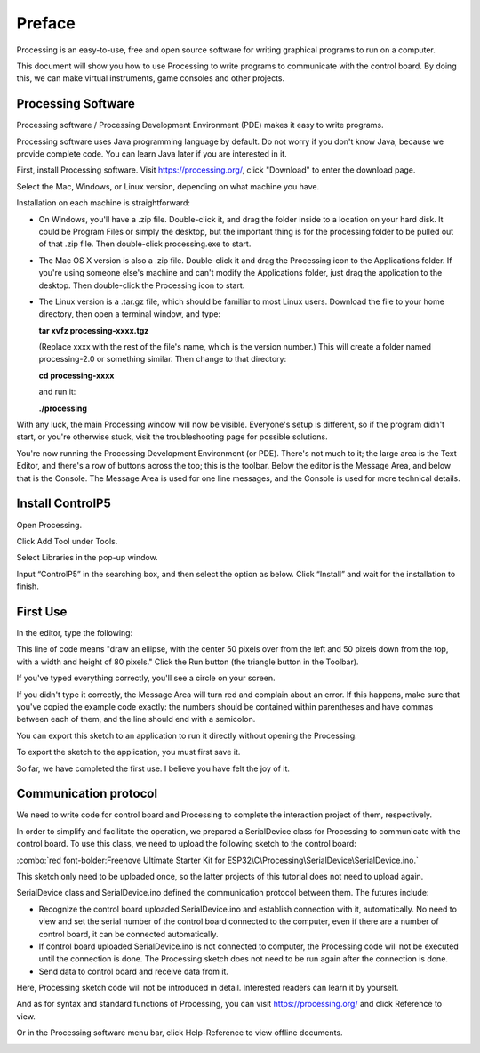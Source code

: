 ##############################################################################
Preface
##############################################################################

Processing is an easy-to-use, free and open source software for writing graphical programs to run on a computer.

This document will show you how to use Processing to write programs to communicate with the control board. By doing this, we can make virtual instruments, game consoles and other projects.

Processing Software
*************************************

Processing software / Processing Development Environment (PDE) makes it easy to write programs.

Processing software uses Java programming language by default. Do not worry if you don't know Java, because we provide complete code. You can learn Java later if you are interested in it.

First, install Processing software. Visit https://processing.org/, click "Download" to enter the download page.

.. image:: ../_static/imgs/Preface/Preface51.png
    :align: center

Select the Mac, Windows, or Linux version, depending on what machine you have.

.. image:: ../_static/imgs/Preface/Preface52.png
    :align: center

Installation on each machine is straightforward:

- On Windows, you'll have a .zip file. Double-click it, and drag the folder inside to a location on your hard disk. It could be Program Files or simply the desktop, but the important thing is for the processing folder to be pulled out of that .zip file. Then double-click processing.exe to start.

- The Mac OS X version is also a .zip file. Double-click it and drag the Processing icon to the Applications folder. If you're using someone else's machine and can't modify the Applications folder, just drag the application to the desktop. Then double-click the Processing icon to start.

- The Linux version is a .tar.gz file, which should be familiar to most Linux users. Download the file to your home directory, then open a terminal window, and type: 
 
  **tar xvfz processing-xxxx.tgz** 
  
  (Replace xxxx with the rest of the file's name, which is the version number.) This will create a folder named processing-2.0 or something similar. Then change to that directory:
 
  **cd processing-xxxx**
  
  and run it:
  
  **./processing**

With any luck, the main Processing window will now be visible. Everyone's setup is different, so if the program didn't start, or you're otherwise stuck, visit the troubleshooting page for possible solutions.

.. image:: ../_static/imgs/Preface/Preface53.png
    :align: center

You're now running the Processing Development Environment (or PDE). There's not much to it; the large area is the Text Editor, and there's a row of buttons across the top; this is the toolbar. Below the editor is the Message Area, and below that is the Console. The Message Area is used for one line messages, and the Console is used for more technical details.

Install ControlP5
***************************

Open Processing.

.. image:: ../_static/imgs/Preface/Preface54.png
    :align: center

Click Add Tool under Tools. 

.. image:: ../_static/imgs/Preface/Preface55.png
    :align: center

Select Libraries in the pop-up window.

.. image:: ../_static/imgs/Preface/Preface56.png
    :align: center

Input “ControlP5” in the searching box, and then select the option as below. Click “Install” and wait for the installation to finish.

.. image:: ../_static/imgs/Preface/Preface57.png
    :align: center

First Use
******************************

In the editor, type the following:

.. code-block:: c 
    :linenos:
    
    ellipse(50, 50, 80, 80);

This line of code means "draw an ellipse, with the center 50 pixels over from the left and 50 pixels down from the top, with a width and height of 80 pixels." Click the Run button (the triangle button in the Toolbar).

.. image:: ../_static/imgs/Preface/Preface58.png
    :align: center

If you've typed everything correctly, you'll see a circle on your screen.

.. image:: ../_static/imgs/Preface/Preface59.png
    :align: center

If you didn't type it correctly, the Message Area will turn red and complain about an error. If this happens, make sure that you've copied the example code exactly: the numbers should be contained within parentheses and have commas between each of them, and the line should end with a semicolon.

.. image:: ../_static/imgs/Preface/Preface60.png
    :align: center

You can export this sketch to an application to run it directly without opening the Processing.

To export the sketch to the application, you must first save it.

.. image:: ../_static/imgs/Preface/Preface61.png
    :align: center

So far, we have completed the first use. I believe you have felt the joy of it.

Communication protocol
***********************************

We need to write code for control board and Processing to complete the interaction project of them, respectively.

In order to simplify and facilitate the operation, we prepared a SerialDevice class for Processing to communicate with the control board. To use this class, we need to upload the following sketch to the control board:

:combo:`red font-bolder:Freenove Ultimate Starter Kit for ESP32\C\Processing\SerialDevice\SerialDevice.ino.`
 
This sketch only need to be uploaded once, so the latter projects of this tutorial does not need to upload again.

SerialDevice class and SerialDevice.ino defined the communication protocol between them. The futures include:

- Recognize the control board uploaded SerialDevice.ino and establish connection with it, automatically. No need to view and set the serial number of the control board connected to the computer, even if there are a number of control board, it can be connected automatically.

- If control board uploaded SerialDevice.ino is not connected to computer, the Processing code will not be executed until the connection is done. The Processing sketch does not need to be run again after the connection is done.

- Send data to control board and receive data from it.

Here, Processing sketch code will not be introduced in detail. Interested readers can learn it by yourself.

And as for syntax and standard functions of Processing, you can visit https://processing.org/ and click Reference to view.

.. image:: ../_static/imgs/Preface/Preface62.png
    :align: center

Or in the Processing software menu bar, click Help-Reference to view offline documents.

.. image:: ../_static/imgs/Preface/Preface63.png
    :align: center